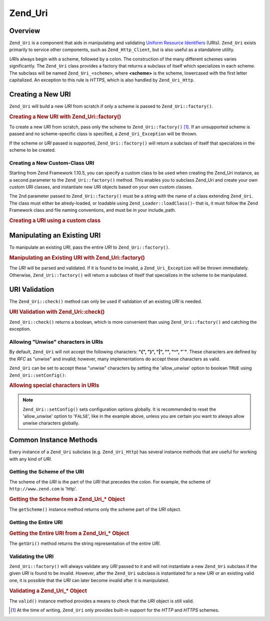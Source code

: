 .. _zend.uri.chapter:

Zend_Uri
========

.. _zend.uri.overview:

Overview
--------

``Zend_Uri`` is a component that aids in manipulating and validating `Uniform Resource Identifiers`_ (URIs). ``Zend_Uri`` exists primarily to service other components, such as ``Zend_Http_Client``, but is also useful as a standalone utility.

*URI*\ s always begin with a scheme, followed by a colon. The construction of the many different schemes varies significantly. The ``Zend_Uri`` class provides a factory that returns a subclass of itself which specializes in each scheme. The subclass will be named ``Zend_Uri_<scheme>``, where **<scheme>** is the scheme, lowercased with the first letter capitalized. An exception to this rule is *HTTPS*, which is also handled by ``Zend_Uri_Http``.

.. _zend.uri.creation:

Creating a New URI
------------------

``Zend_Uri`` will build a new *URI* from scratch if only a scheme is passed to ``Zend_Uri::factory()``.

.. _zend.uri.creation.example-1:

.. rubric:: Creating a New URI with Zend_Uri::factory()

.. code-block:: php
   :linenos:

   // To create a new URI from scratch, pass only the scheme.
   $uri = Zend_Uri::factory('http');

   // $uri instanceof Zend_Uri_Http

To create a new *URI* from scratch, pass only the scheme to ``Zend_Uri::factory()`` [#]_. If an unsupported scheme is passed and no scheme-specific class is specified, a ``Zend_Uri_Exception`` will be thrown.

If the scheme or *URI* passed is supported, ``Zend_Uri::factory()`` will return a subclass of itself that specializes in the scheme to be created.

Creating a New Custom-Class URI
^^^^^^^^^^^^^^^^^^^^^^^^^^^^^^^

Starting from Zend Framework 1.10.5, you can specify a custom class to be used when creating the Zend_Uri instance, as a second parameter to the ``Zend_Uri::factory()`` method. This enables you to subclass Zend_Uri and create your own custom URI classes, and instantiate new URI objects based on your own custom classes.

The 2nd parameter passed to ``Zend_Uri::factory()`` must be a string with the name of a class extending ``Zend_Uri``. The class must either be alredy-loaded, or loadable using ``Zend_Loader::loadClass()``- that is, it must follow the Zend Framework class and file naming conventions, and must be in your include_path.

.. _zend.uri.creation.custom.example-1:

.. rubric:: Creating a URI using a custom class

.. code-block:: php
   :linenos:

   // Create a new 'ftp' URI based on a custom class
   $ftpUri = Zend_Uri::factory(
       'ftp://user@ftp.example.com/path/file',
       'MyLibrary_Uri_Ftp'
   );

   // $ftpUri is an instance of MyLibrary_Uri_Ftp, which is a subclass of Zend_Uri

.. _zend.uri.manipulation:

Manipulating an Existing URI
----------------------------

To manipulate an existing *URI*, pass the entire *URI* to ``Zend_Uri::factory()``.

.. _zend.uri.manipulation.example-1:

.. rubric:: Manipulating an Existing URI with Zend_Uri::factory()

.. code-block:: php
   :linenos:

   // To manipulate an existing URI, pass it in.
   $uri = Zend_Uri::factory('http://www.zend.com');

   // $uri instanceof Zend_Uri_Http

The *URI* will be parsed and validated. If it is found to be invalid, a ``Zend_Uri_Exception`` will be thrown immediately. Otherwise, ``Zend_Uri::factory()`` will return a subclass of itself that specializes in the scheme to be manipulated.

.. _zend.uri.validation:

URI Validation
--------------

The ``Zend_Uri::check()`` method can only be used if validation of an existing *URI* is needed.

.. _zend.uri.validation.example-1:

.. rubric:: URI Validation with Zend_Uri::check()

.. code-block:: php
   :linenos:

   // Validate whether a given URI is well formed
   $valid = Zend_Uri::check('http://uri.in.question');

   // $valid is TRUE for a valid URI, or FALSE otherwise.

``Zend_Uri::check()`` returns a boolean, which is more convenient than using ``Zend_Uri::factory()`` and catching the exception.

.. _zend.uri.validation.allowunwise:

Allowing "Unwise" characters in URIs
^^^^^^^^^^^^^^^^^^^^^^^^^^^^^^^^^^^^

By default, ``Zend_Uri`` will not accept the following characters: **"{", "}", "|", "\", "^", "`"**. These characters are defined by the *RFC* as "unwise" and invalid; however, many implementations do accept these characters as valid.

``Zend_Uri`` can be set to accept these "unwise" characters by setting the 'allow_unwise' option to boolean ``TRUE`` using ``Zend_Uri::setConfig()``:

.. _zend.uri.validation.allowunwise.example-1:

.. rubric:: Allowing special characters in URIs

.. code-block:: php
   :linenos:

   // Contains '|' symbol
   // Normally, this would return false:
   $valid = Zend_Uri::check('http://example.com/?q=this|that');

   // However, you can allow "unwise" characters
   Zend_Uri::setConfig(array('allow_unwise' => true));

   // will return 'true'
   $valid = Zend_Uri::check('http://example.com/?q=this|that');

   // Reset the 'allow_unwise' value to the default FALSE
   Zend_Uri::setConfig(array('allow_unwise' => false));

.. note::

   ``Zend_Uri::setConfig()`` sets configuration options globally. It is recommended to reset the 'allow_unwise' option to '``FALSE``', like in the example above, unless you are certain you want to always allow unwise characters globally.

.. _zend.uri.instance-methods:

Common Instance Methods
-----------------------

Every instance of a ``Zend_Uri`` subclass (e.g. ``Zend_Uri_Http``) has several instance methods that are useful for working with any kind of *URI*.

.. _zend.uri.instance-methods.getscheme:

Getting the Scheme of the URI
^^^^^^^^^^^^^^^^^^^^^^^^^^^^^

The scheme of the *URI* is the part of the *URI* that precedes the colon. For example, the scheme of ``http://www.zend.com`` is 'http'.

.. _zend.uri.instance-methods.getscheme.example-1:

.. rubric:: Getting the Scheme from a Zend_Uri_* Object

.. code-block:: php
   :linenos:

   $uri = Zend_Uri::factory('http://www.zend.com');

   $scheme = $uri->getScheme();  // "http"

The ``getScheme()`` instance method returns only the scheme part of the *URI* object.

.. _zend.uri.instance-methods.geturi:

Getting the Entire URI
^^^^^^^^^^^^^^^^^^^^^^

.. _zend.uri.instance-methods.geturi.example-1:

.. rubric:: Getting the Entire URI from a Zend_Uri_* Object

.. code-block:: php
   :linenos:

   $uri = Zend_Uri::factory('http://www.zend.com');

   echo $uri->getUri();  // "http://www.zend.com"

The ``getUri()`` method returns the string representation of the entire *URI*.

.. _zend.uri.instance-methods.valid:

Validating the URI
^^^^^^^^^^^^^^^^^^

``Zend_Uri::factory()`` will always validate any *URI* passed to it and will not instantiate a new ``Zend_Uri`` subclass if the given *URI* is found to be invalid. However, after the ``Zend_Uri`` subclass is instantiated for a new *URI* or an existing valid one, it is possible that the *URI* can later become invalid after it is manipulated.

.. _zend.uri.instance-methods.valid.example-1:

.. rubric:: Validating a Zend_Uri_* Object

.. code-block:: php
   :linenos:

   $uri = Zend_Uri::factory('http://www.zend.com');

   $isValid = $uri->valid();  // TRUE

The ``valid()`` instance method provides a means to check that the *URI* object is still valid.



.. _`Uniform Resource Identifiers`: http://www.w3.org/Addressing/

.. [#] At the time of writing, ``Zend_Uri`` only provides built-in support for the *HTTP* and *HTTPS* schemes.